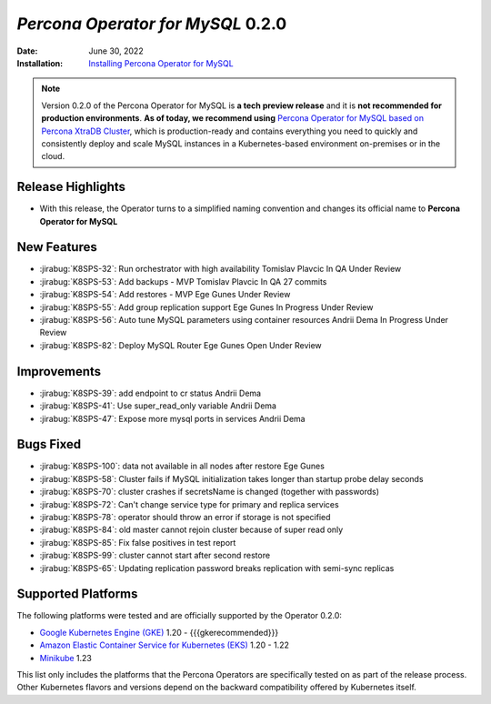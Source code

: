 .. rn:: 0.2.0

================================================================================
*Percona Operator for MySQL* 0.2.0
================================================================================

:Date: June 30, 2022
:Installation: `Installing Percona Operator for MySQL <https://www.percona.com/doc/kubernetes-operator-for-mysql/ps/index.html#advanced-installation-guides>`_

.. note:: Version 0.2.0 of the Percona Operator for MySQL is **a tech preview release** and it is **not recommended for production environments**. **As of today, we recommend using** `Percona Operator for MySQL based on Percona XtraDB Cluster <https://www.percona.com/doc/kubernetes-operator-for-pxc/index.html>`_, which is production-ready and contains everything you need to quickly and consistently deploy and scale MySQL instances in a Kubernetes-based environment on-premises or in the cloud.

Release Highlights
================================================================================

* With this release, the Operator turns to a simplified naming convention and
  changes its official name to **Percona Operator for MySQL**

New Features
================================================================================

* :jirabug:`K8SPS-32`: Run orchestrator with high availability Tomislav Plavcic In QA Under Review 
* :jirabug:`K8SPS-53`: Add backups - MVP Tomislav Plavcic In QA 27 commits 
* :jirabug:`K8SPS-54`: Add restores - MVP Ege Gunes Under Review 
* :jirabug:`K8SPS-55`: Add group replication support Ege Gunes In Progress Under Review 
* :jirabug:`K8SPS-56`: Auto tune MySQL parameters using container resources Andrii Dema In Progress Under Review 
* :jirabug:`K8SPS-82`: Deploy MySQL Router Ege Gunes Open Under Review 

Improvements
================================================================================

* :jirabug:`K8SPS-39`: add endpoint to cr status Andrii Dema
* :jirabug:`K8SPS-41`: Use super_read_only variable Andrii Dema
* :jirabug:`K8SPS-47`: Expose more mysql ports in services Andrii Dema

Bugs Fixed
================================================================================

* :jirabug:`K8SPS-100`: data not available in all nodes after restore Ege Gunes
* :jirabug:`K8SPS-58`: Cluster fails if MySQL initialization takes longer than startup probe delay seconds
* :jirabug:`K8SPS-70`: cluster crashes if secretsName is changed (together with passwords)
* :jirabug:`K8SPS-72`: Can't change service type for primary and replica services
* :jirabug:`K8SPS-78`: operator should throw an error if storage is not specified
* :jirabug:`K8SPS-84`: old master cannot rejoin cluster because of super read only
* :jirabug:`K8SPS-85`: Fix false positives in test report
* :jirabug:`K8SPS-99`: cluster cannot start after second restore
* :jirabug:`K8SPS-65`: Updating replication password breaks replication with semi-sync replicas

Supported Platforms 
================================================================================

The following platforms were tested and are officially supported by the Operator
0.2.0:

* `Google Kubernetes Engine (GKE) <https://cloud.google.com/kubernetes-engine>`_ 1.20 - {{{gkerecommended}}}
* `Amazon Elastic Container Service for Kubernetes (EKS) <https://aws.amazon.com>`_ 1.20 - 1.22
* `Minikube <https://minikube.sigs.k8s.io/docs/>`_ 1.23

This list only includes the platforms that the Percona Operators are specifically tested on as part of the release process. Other Kubernetes flavors and versions depend on the backward compatibility offered by Kubernetes itself.
